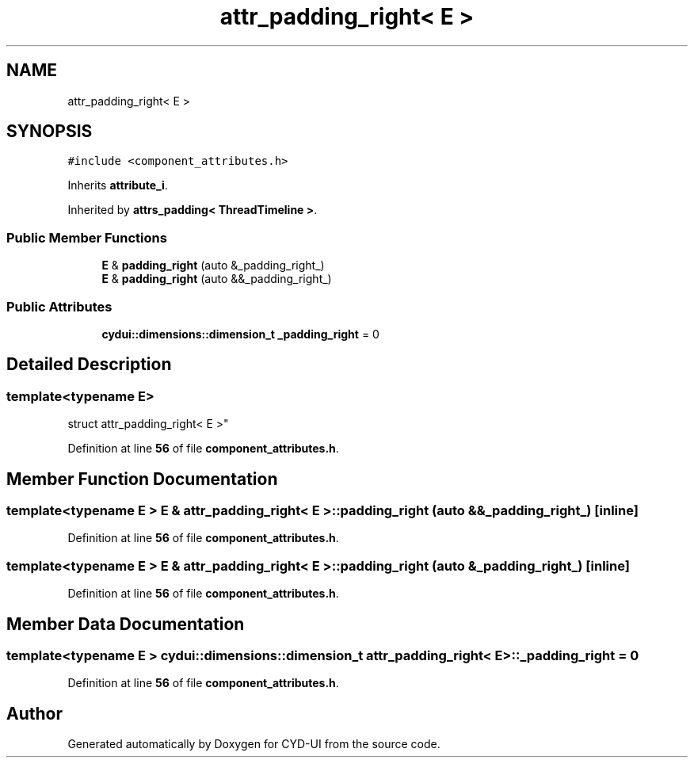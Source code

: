 .TH "attr_padding_right< E >" 3 "CYD-UI" \" -*- nroff -*-
.ad l
.nh
.SH NAME
attr_padding_right< E >
.SH SYNOPSIS
.br
.PP
.PP
\fC#include <component_attributes\&.h>\fP
.PP
Inherits \fBattribute_i\fP\&.
.PP
Inherited by \fBattrs_padding< ThreadTimeline >\fP\&.
.SS "Public Member Functions"

.in +1c
.ti -1c
.RI "\fBE\fP & \fBpadding_right\fP (auto &_padding_right_)"
.br
.ti -1c
.RI "\fBE\fP & \fBpadding_right\fP (auto &&_padding_right_)"
.br
.in -1c
.SS "Public Attributes"

.in +1c
.ti -1c
.RI "\fBcydui::dimensions::dimension_t\fP \fB_padding_right\fP = 0"
.br
.in -1c
.SH "Detailed Description"
.PP 

.SS "template<typename \fBE\fP>
.br
struct attr_padding_right< E >"
.PP
Definition at line \fB56\fP of file \fBcomponent_attributes\&.h\fP\&.
.SH "Member Function Documentation"
.PP 
.SS "template<typename \fBE\fP > \fBE\fP & \fBattr_padding_right\fP< \fBE\fP >::padding_right (auto && _padding_right_)\fC [inline]\fP"

.PP
Definition at line \fB56\fP of file \fBcomponent_attributes\&.h\fP\&.
.SS "template<typename \fBE\fP > \fBE\fP & \fBattr_padding_right\fP< \fBE\fP >::padding_right (auto & _padding_right_)\fC [inline]\fP"

.PP
Definition at line \fB56\fP of file \fBcomponent_attributes\&.h\fP\&.
.SH "Member Data Documentation"
.PP 
.SS "template<typename \fBE\fP > \fBcydui::dimensions::dimension_t\fP \fBattr_padding_right\fP< \fBE\fP >::_padding_right = 0"

.PP
Definition at line \fB56\fP of file \fBcomponent_attributes\&.h\fP\&.

.SH "Author"
.PP 
Generated automatically by Doxygen for CYD-UI from the source code\&.
